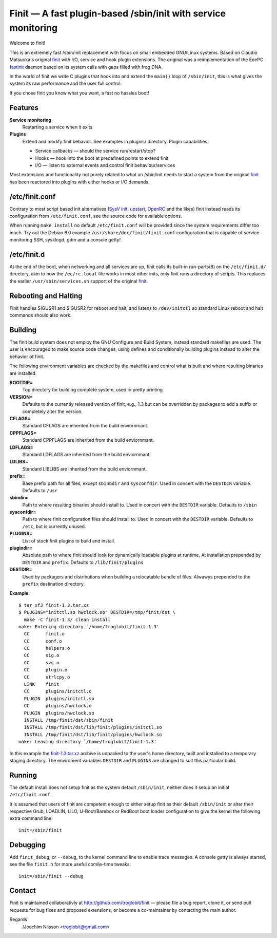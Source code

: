 ==============================================================================
        Finit — A fast plugin-based /sbin/init with service monitoring
==============================================================================

Welcome to finit!

This is an extremely fast /sbin/init replacement with focus on small
embedded GNU/Linux systems.  Based on Claudio Matsuoka's original finit_
with I/O, service and hook plugin extensions.  The original was a
reimplementation of the EeePC fastinit_ daemon based on its system
calls with gaps filled with frog DNA.

In the world of finit we write C plugins that hook into and extend the
``main()`` loop of ``/sbin/init``, this is what gives the system its raw
performance and the user full control.

If you chose finit you know what you want, a fast no hassles boot!


Features
--------

**Service monitoring**
   Restarting a service when it exits

**Plugins**
   Extend and modify finit behavior. See examples in plugins/ directory.
   Plugin capabilities:
   
   * Service callbacks — should the service run/restart/stop?
   * Hooks — hook into the boot at predefined points to extend finit
   * I/O — listen to external events and control finit behaviour/services

Most extensions and functionality not purely related to what an /sbin/init
needs to start a system from the original finit_ has been reactored into
plugins with either hooks or I/O demands.


/etc/finit.conf
---------------

Contrary to most script based init alternatives (`SysV init`_, upstart_,
OpenRC_ and the likes) finit instead reads its configuration from
``/etc/finit.conf``, see the source code for available options.

When running ``make install`` no default ``/etc/finit.conf`` will be
provided since the system requirements differ too much.  Try out the
Debian 6.0 example ``/usr/share/doc/finit/finit.conf`` configuration
that is capable of service monitoring SSH, sysklogd, gdm and a console
getty!


/etc/finit.d
------------

At the end of the boot, when networking and all services are up, finit
calls its built-in run-parts(8) on the ``/etc/finit.d/`` directory, akin
to how the ``/ec/rc.local`` file works in most other inits, only finit
runs a directory of scripts.  This replaces the earlier
``/usr/sbin/services.sh`` support of the original finit_.


Rebooting and Halting
---------------------

Finit handles SIGUSR1 and SIGUSR2 for reboot and halt, and listens to
``/dev/initctl`` so standard Linux reboot and halt commands should also
work.


Building
--------

The finit build system does not employ the GNU Configure and Build System,
instead standard makefiles are used. The user is encouraged to make source
code changes, using defines and conditionally building plugins instead to
alter the behavior of finit.

The following environment variables are checked by the makefiles and control
what is built and where resulting binaries are installed.

**ROOTDIR=**
   Top directory for building complete system, used in pretty printing

**VERSION=**
   Defaults to the currently released version of finit, e.g., 1.3 but can
   be overridden by packages to add a suffix or completely alter the version.

**CFLAGS=**
   Standard CFLAGS are inherited from the build enviornmant.

**CPPFLAGS=**
   Standard CPPFLAGS are inherited from the build enviornmant.

**LDFLAGS=**
   Standard LDFLAGS are inherited from the build enviornmant.

**LDLIBS=**
   Standard LIBLIBS are inherited from the build enviornmant.

**prefix=**
   Base prefix path for all files, except ``sbinbdir`` and ``sysconfdir``.
   Used in concert with the ``DESTDIR`` variable. Defaults to ``/usr``

**sbindir=**
   Path to where resulting binaries should install to. Used in concert
   with the ``DESTDIR`` variable. Defaults to ``/sbin``

**sysconfdir=**
   Path to where finit configuration files should install to. Used in
   concert with the ``DESTDIR`` variable.  Defaults to ``/etc``, but is
   currently unused.

**PLUGINS=**
   List of stock finit plugins to build and install.

**plugindir=**
   Absolute path to where finit should look for dynamically loadable plugins
   at runtime. At installation prepended by ``DESTDIR`` and ``prefix``.
   Defaults to ``/lib/finit/plugins``

**DESTDIR=**
   Used by packagers and distributions when building a relocatable
   bundle of files. Alwawys prepended to the ``prefix`` destination
   directory.

**Example**::

  $ tar xfJ finit-1.3.tar.xz
  $ PLUGINS="initctl.so hwclock.so" DESTDIR=/tmp/finit/dst \
    make -C finit-1.3/ clean install
  make: Entering directory `/home/troglobit/finit-1.3'
    CC      finit.o
    CC      conf.o
    CC      helpers.o
    CC      sig.o
    CC      svc.o
    CC      plugin.o
    CC      strlcpy.o
    LINK    finit
    CC      plugins/initctl.o
    PLUGIN  plugins/initctl.so
    CC      plugins/hwclock.o
    PLUGIN  plugins/hwclock.so
    INSTALL /tmp/finit/dst/sbin/finit
    INSTALL /tmp/finit/dst/lib/finit/plugins/initctl.so
    INSTALL /tmp/finit/dst/lib/finit/plugins/hwclock.so
  make: Leaving directory `/home/troglobit/finit-1.3'

In this example the `finit-1.3.tar.xz`_ archive is unpacked to the
user's home directory, built and installed to a temporary staging
directory.  The enviroment variables ``DESTDIR`` and ``PLUGINS`` are
changed to suit this particular build.


Running
-------

The default install does not setup finit as the system default
``/sbin/init``, neither does it setup an initial ``/etc/finit.conf``.

It is assumed that users of finit are competent enough to either setup
finit as their default ``/sbin/init`` or alter their respective Grub,
LOADLIN, LILO, U-Boot/Barebox or RedBoot boot loader configuration to
give the kernel the following extra command line::

  init=/sbin/finit


Debugging
---------

Add ``finit_debug``, or ``--debug``, to the kernel command line to
enable trace messages.  A console getty is always started, see the file
``finit.h`` for more useful comile-time tweaks::

  init=/sbin/finit --debug


Contact
-------

Finit is maintained collaborativly at http://github.com/troglobit/finit —
please file a bug report, clone it, or send pull requests for bug fixes and
proposed extensions, or become a co-maintainer by contacting the main author.

Regards
 /Joachim Nilsson <troglobit@gmail.com>

.. _finit: http://helllabs.org/finit/
.. _fastinit: http://wiki.eeeuser.com/boot_process:the_boot_process
.. _`SysV init`: http://savannah.nongnu.org/projects/sysvinit
.. _upstart: http://upstart.ubuntu.com/
.. _openrc: http://www.gentoo.org/proj/en/base/openrc/
.. _`finit-1.3.tar.xz`: http://github.com/downloads/troglobit/finit/finit-1.3.tar.xz
